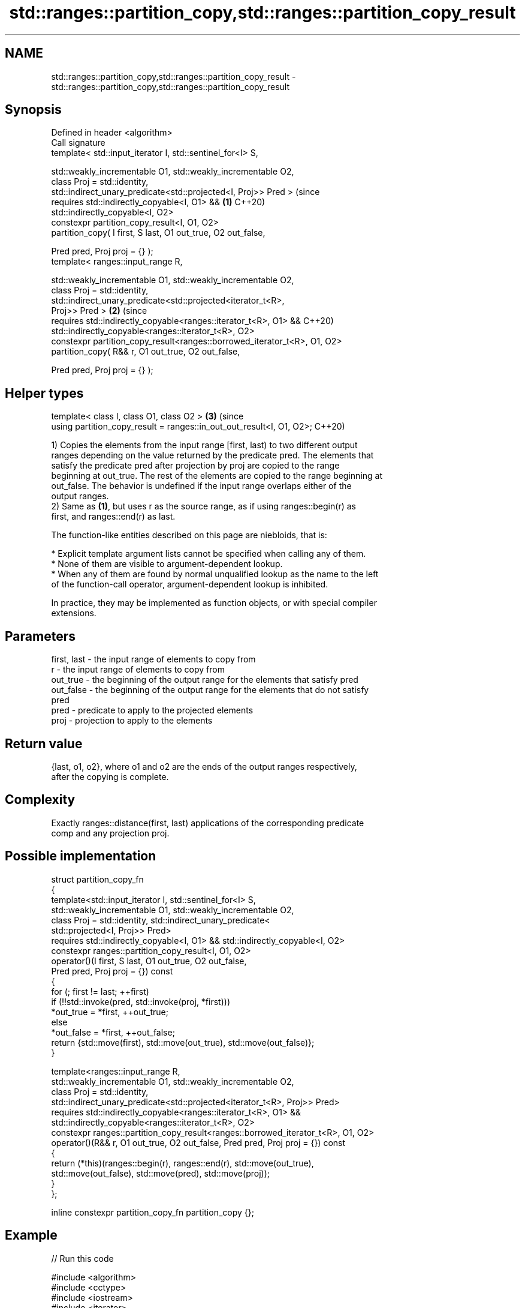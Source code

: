 .TH std::ranges::partition_copy,std::ranges::partition_copy_result 3 "2024.06.10" "http://cppreference.com" "C++ Standard Libary"
.SH NAME
std::ranges::partition_copy,std::ranges::partition_copy_result \- std::ranges::partition_copy,std::ranges::partition_copy_result

.SH Synopsis
   Defined in header <algorithm>
   Call signature
   template< std::input_iterator I, std::sentinel_for<I> S,

             std::weakly_incrementable O1, std::weakly_incrementable O2,
             class Proj = std::identity,
             std::indirect_unary_predicate<std::projected<I, Proj>> Pred >      (since
   requires std::indirectly_copyable<I, O1> &&                              \fB(1)\fP C++20)
            std::indirectly_copyable<I, O2>
   constexpr partition_copy_result<I, O1, O2>
       partition_copy( I first, S last, O1 out_true, O2 out_false,

                       Pred pred, Proj proj = {} );
   template< ranges::input_range R,

             std::weakly_incrementable O1, std::weakly_incrementable O2,
             class Proj = std::identity,
             std::indirect_unary_predicate<std::projected<iterator_t<R>,
   Proj>> Pred >                                                            \fB(2)\fP (since
   requires std::indirectly_copyable<ranges::iterator_t<R>, O1> &&              C++20)
            std::indirectly_copyable<ranges::iterator_t<R>, O2>
   constexpr partition_copy_result<ranges::borrowed_iterator_t<R>, O1, O2>
       partition_copy( R&& r, O1 out_true, O2 out_false,

                       Pred pred, Proj proj = {} );
.SH Helper types
   template< class I, class O1, class O2 >                                  \fB(3)\fP (since
   using partition_copy_result = ranges::in_out_out_result<I, O1, O2>;          C++20)

   1) Copies the elements from the input range [first, last) to two different output
   ranges depending on the value returned by the predicate pred. The elements that
   satisfy the predicate pred after projection by proj are copied to the range
   beginning at out_true. The rest of the elements are copied to the range beginning at
   out_false. The behavior is undefined if the input range overlaps either of the
   output ranges.
   2) Same as \fB(1)\fP, but uses r as the source range, as if using ranges::begin(r) as
   first, and ranges::end(r) as last.

   The function-like entities described on this page are niebloids, that is:

     * Explicit template argument lists cannot be specified when calling any of them.
     * None of them are visible to argument-dependent lookup.
     * When any of them are found by normal unqualified lookup as the name to the left
       of the function-call operator, argument-dependent lookup is inhibited.

   In practice, they may be implemented as function objects, or with special compiler
   extensions.

.SH Parameters

   first, last - the input range of elements to copy from
   r           - the input range of elements to copy from
   out_true    - the beginning of the output range for the elements that satisfy pred
   out_false   - the beginning of the output range for the elements that do not satisfy
                 pred
   pred        - predicate to apply to the projected elements
   proj        - projection to apply to the elements

.SH Return value

   {last, o1, o2}, where o1 and o2 are the ends of the output ranges respectively,
   after the copying is complete.

.SH Complexity

   Exactly ranges::distance(first, last) applications of the corresponding predicate
   comp and any projection proj.

.SH Possible implementation

   struct partition_copy_fn
   {
       template<std::input_iterator I, std::sentinel_for<I> S,
                std::weakly_incrementable O1, std::weakly_incrementable O2,
                class Proj = std::identity, std::indirect_unary_predicate<
                std::projected<I, Proj>> Pred>
       requires std::indirectly_copyable<I, O1> && std::indirectly_copyable<I, O2>
       constexpr ranges::partition_copy_result<I, O1, O2>
           operator()(I first, S last, O1 out_true, O2 out_false,
                      Pred pred, Proj proj = {}) const
       {
           for (; first != last; ++first)
               if (!!std::invoke(pred, std::invoke(proj, *first)))
                   *out_true = *first, ++out_true;
               else
                   *out_false = *first, ++out_false;
           return {std::move(first), std::move(out_true), std::move(out_false)};
       }

       template<ranges::input_range R,
                std::weakly_incrementable O1, std::weakly_incrementable O2,
                class Proj = std::identity,
                std::indirect_unary_predicate<std::projected<iterator_t<R>, Proj>> Pred>
       requires std::indirectly_copyable<ranges::iterator_t<R>, O1> &&
                std::indirectly_copyable<ranges::iterator_t<R>, O2>
       constexpr ranges::partition_copy_result<ranges::borrowed_iterator_t<R>, O1, O2>
           operator()(R&& r, O1 out_true, O2 out_false, Pred pred, Proj proj = {}) const
       {
           return (*this)(ranges::begin(r), ranges::end(r), std::move(out_true),
                          std::move(out_false), std::move(pred), std::move(proj));
       }
   };

   inline constexpr partition_copy_fn partition_copy {};

.SH Example


// Run this code

 #include <algorithm>
 #include <cctype>
 #include <iostream>
 #include <iterator>
 #include <vector>

 int main()
 {
     const auto in = {'N', '3', 'U', 'M', '1', 'B', '4', 'E', '1', '5', 'R', '9'};

     std::vector<int> o1(size(in)), o2(size(in));

     auto pred = [](char c) { return std::isalpha(c); };

     auto ret = std::ranges::partition_copy(in, o1.begin(), o2.begin(), pred);

     std::ostream_iterator<char> cout {std::cout, " "};
     std::cout << "in = ";
     std::ranges::copy(in, cout);
     std::cout << "\\no1 = ";
     std::copy(o1.begin(), ret.out1, cout);
     std::cout << "\\no2 = ";
     std::copy(o2.begin(), ret.out2, cout);
     std::cout << '\\n';
 }

.SH Output:

 in = N 3 U M 1 B 4 E 1 5 R 9
 o1 = N U M B E R
 o2 = 3 1 4 1 5 9

.SH See also

   ranges::partition        divides a range of elements into two groups
   (C++20)                  (niebloid)
   ranges::stable_partition divides elements into two groups while preserving their
   (C++20)                  relative order
                            (niebloid)
   ranges::copy
   ranges::copy_if          copies a range of elements to a new location
   (C++20)                  (niebloid)
   (C++20)
   ranges::remove_copy      copies a range of elements omitting those that satisfy
   ranges::remove_copy_if   specific criteria
   (C++20)                  (niebloid)
   (C++20)
   partition_copy           copies a range dividing the elements into two groups
   \fI(C++11)\fP                  \fI(function template)\fP
